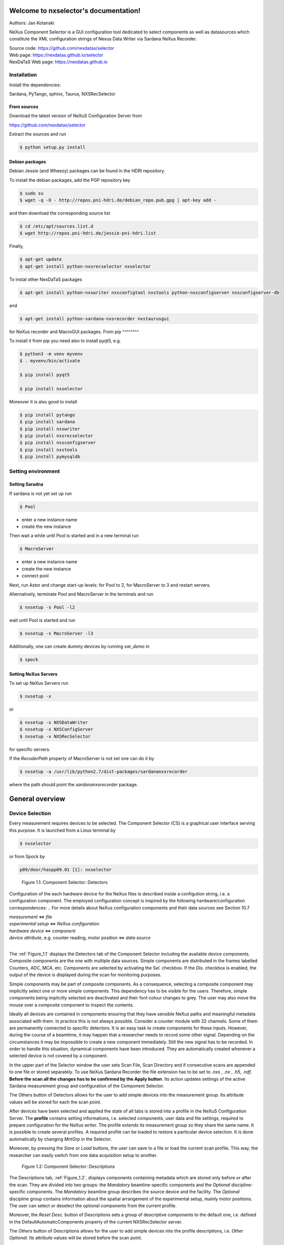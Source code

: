 Welcome to nxselector's documentation!
=======================================

Authors: Jan Kotanski

NeXus Component Selector
is a GUI configuration tool dedicated to select components
as well as datasources which constitute the XML configuration strings of
Nexus Data Writer via Sardana NeXus Recorder.

| Source code: https://github.com/nexdatas/selector
| Web page:  https://nexdatas.github.io/selector
| NexDaTaS Web page: https://nexdatas.github.io


------------
Installation
------------

Install the dependencies:

|    Sardana, PyTango, sphinx, Taurus, NXSRecSelector

From sources
^^^^^^^^^^^^

Download the latest version of NeXuS Configuration Server from

|    https://github.com/nexdatas/selector

Extract the sources and run

.. code-block:: console

	  $ python setup.py install

Debian packages
^^^^^^^^^^^^^^^

Debian Jessie (and Wheezy) packages can be found in the HDRI repository.

To install the debian packages, add the PGP repository key

.. code-block:: console

	  $ sudo su
	  $ wget -q -O - http://repos.pni-hdri.de/debian_repo.pub.gpg | apt-key add -

and then download the corresponding source list

.. code-block:: console

	  $ cd /etc/apt/sources.list.d
	  $ wget http://repos.pni-hdri.de/jessie-pni-hdri.list

Finally,

.. code-block:: console

	  $ apt-get update
	  $ apt-get install python-nxsrecselector nxselector

To instal other NexDaTaS packages

.. code-block:: console

	  $ apt-get install python-nxswriter nxsconfigtool nxstools python-nxsconfigserver nxsconfigserver-db

and

.. code-block:: console

	  $ apt-get install python-sardana-nxsrecorder nxstaurusgui

for NeXus recorder and MacroGUI packages.
From pip
^^^^^^^^

To install it from pip you need also to install pyqt5, e.g.

.. code-block:: console

   $ python3 -m venv myvenv
   $ . myvenv/bin/activate

   $ pip install pyqt5

   $ pip install nxselector

Moreover it is also good to install

.. code-block:: console

   $ pip install pytango
   $ pip install sardana
   $ pip install nxswriter
   $ pip install nxsrecselector
   $ pip install nxsconfigserver
   $ pip install nxstools
   $ pip install pymysqldb


-------------------
Setting environment
-------------------


Setting Saradna
^^^^^^^^^^^^^^^
If sardana is not yet set up run


.. code-block:: console

	  $ Pool

- enter a new instance name
- create the new instance

Then wait a while until Pool is started and in a new terminal run

.. code-block:: console

	  $ MacroServer

- enter a new instance name
- create the new instance
- connect pool

Next, run Astor and change start-up levels: for Pool to 2,
for MacroServer to 3 and restart servers.

Alternatively, terminate Pool and MacroServer in the terminals and run

.. code-block:: console

          $ nxsetup -s Pool -l2

wait until Pool is started and run

.. code-block:: console

          $ nxsetup -s MacroServer -l3


Additionally, one can create dummy devices by running `sar_demo` in

.. code-block:: console

	  $ spock



Setting NeXus Servers
^^^^^^^^^^^^^^^^^^^^^

To set up  NeXus Servers run

.. code-block:: console

	  $ nxsetup -x

or

.. code-block:: console

          $ nxsetup -x NXSDataWriter
          $ nxsetup -x NXSConfigServer
	  $ nxsetup -x NXSRecSelector

for specific servers.

If the `RecoderPath` property of MacroServer is not set one can do it by

.. code-block:: console

	  $ nxsetup -a /usr/lib/python2.7/dist-packages/sardananxsrecorder

where the path should point the `sardananxsrecorder` package.

General overview
================

----------------
Device Selection
----------------

Every measurement requires devices to be selected. The Component Selector (CS) is a graphical user interface serving this purpose. It is launched from a Linux terminal by

.. code-block:: console

   $ nxselector

or from Spock by

.. code-block:: console

   p09/door/haspp09.01 [1]: nxselector

.. _Figure_1.1:

.. figure:: png/detectors_23.png
   :alt: Component Selector: Detectors

   Figure 1.1: Component Selector: Detectors

Configuration of the each hardware device for the NeXus files is described inside a configution string, i.e. a configuration component. The employed configuration concept is inspired by the following hardware/configuration correspondences:
.. For more details about NeXus configuration components and their data sources see Section 10.7

| *measurement* <=> *file*
| *experimental setup* <=> *NeXus configuration*
| *hardware device* <=> *component*
| *device attribute*, e.g. counter reading, motor position <=> *data source*
|

The :ref:`Figure_1.1` displays the Detectors tab of the Component Selector including the available device components. Composite components are the one with multiple data sources. Simple components are distributed in the frames labelled Counters, ADC, MCA, etc. Components are selected by activating the *Sel.* checkbox. If the *Dis.* checkbox is enabled, the output of the device is displayed during the scan for monitoring purposes.

Simple components may be part of composite components. As a consequence, selecting a composite component may implicitly select one or more simple components. This dependency has to be visible for the users. Therefore, simple components being implicitly selected are deactivated and their font colour changes to grey. The user may also move the mouse over a composite component to inspect the contents.

Ideally all devices are contained in components ensuring that they have sensible NeXus paths and meaningful metadata associated with them. In practice this is not always possible. Consider a counter module with 32 channels. Some of them are permanently connected to specific detectors. It is an easy task to create components for these inputs. However, during the course of a beamtime, it may happen that a researcher needs to record some other signal. Depending on the circumstances it may be impossible to create a new component immediately. Still the new signal has to be recorded. In order to handle this situation, dynamical components have been introduced. They are automatically created whenever a selected device is not covered by a component.

In the upper part of the Selector window the user sets Scan File, Scan Directory and if consecutive scans are appended to one file or stored separately. To use NeXus Sardana Recorder the file extension has to be set to *.nxs* , *.nx* , *.h5*, *.ndf*. **Before the scan all the changes has to be confirmed by the Apply button**. Its action updates settings of the active Sardana measurement group and configuration of the Component Selector.

The Others button of Detectors allows for the user to add simple devices into the measurement group. Its attribute values will be stored for each the scan point.

After devices have been selected and applied the state of all tabs is stored into a profile in the NeXuS Configuration Server. The **profile** contains setting informations, i.e. selected components, user data and file settings, required to prepare configuration for the NeXus writer. The profile extends its measurement group so they share the same name. It is possible to create several profiles. A required profile can be loaded to restore a particular device selection. It is done automatically by changing *MntGrp* in the Selector.

Moreover, by pressing the *Save* or *Load* buttons, the user can save to a file or load the current scan profile. This way, the researcher can easily switch from one data acquisition setup to another.


.. _Figure_1.2:

.. figure:: png/descriptions_23.png
   :alt: Component Selector: Descriptions

   Figure 1.2: Component Selector: Descriptions

The Descriptions tab, :ref:`Figure_1.2`, displays components containing metadata which are stored only before or after the scan. They are divided into two groups: the *Mandatory* beamline-specific components and the *Optional* discipline-specific components. The *Mandatory* beamline group describes the source device and the facility. The *Optional* discipline group contains information about the spatial arrangement of the experimental setup, mainly motor positions. The user can select or deselect the optional components from the current profile.

Moreover, the *Reset Desc.* button of Descriptions sets a group of descriptive components to the default one, i.e. defined in the DefaultAutomaticComponents property of the current NXSRecSelector server.

The *Others* button of Descriptions allows for the user to add simple devices into the profile descriptions, i.e. *Other Optional*. Its attribute values will be stored before the scan point.

During appling the selected profile informations from Descriptive components are also stored in the *PreScanSnapshot* door environment variable.
This helps to store the metadata informations by other Sardana recorders.

.. _Figure_1.3:

.. figure:: png/udata_23.png
   :alt: Component Selector: NeXus User Data

   Figure 1.3: Component Selector: NeXus User Data

In order to describe the experiment completely some of the client data have to be provided by the user. The :ref:`Figure_1.3` shows the CS tab allowing the researcher to supply this information. Typical examples for user-supplied metadata are title, sample name and user comment.

The layout of the Component Selector can be easily adapted into different beamline specification in the Configuration tab.

.. The Section 10.8.5 contains more detail description of the settings, i.e. the Configuration tag.

-----
Icons
-----

Icons fetched from http://findicons.com/pack/990/vistaico_toolbar.
